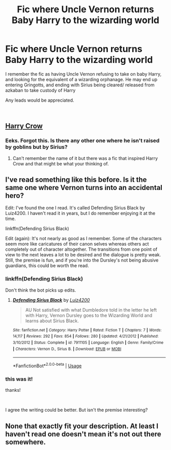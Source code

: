 #+TITLE: Fic where Uncle Vernon returns Baby Harry to the wizarding world

* Fic where Uncle Vernon returns Baby Harry to the wizarding world
:PROPERTIES:
:Author: vernonff
:Score: 13
:DateUnix: 1551277050.0
:DateShort: 2019-Feb-27
:FlairText: Fic Search
:END:
I remember the fic as having Uncle Vernon refusing to take on baby Harry, and looking for the equivalent of a wizarding orphanage. He may end up entering Gringotts, and ending with Sirius being cleared/ released from azkaban to take custody of Harry

Any leads would be appreciated.

​


** [[https://m.fanfiction.net/s/8186071/1/Harry-Crow][Harry Crow]]
:PROPERTIES:
:Author: KTPhillips97
:Score: 11
:DateUnix: 1551284754.0
:DateShort: 2019-Feb-27
:END:

*** Eeks. Forgot this. Is there any other one where he isn't raised by goblins but by Sirius?
:PROPERTIES:
:Author: vernonff
:Score: 6
:DateUnix: 1551295726.0
:DateShort: 2019-Feb-27
:END:

**** Can't remember the name of it but there was a fic that inspired Harry Crow and that might be what your thinking of.
:PROPERTIES:
:Author: the__pov
:Score: 2
:DateUnix: 1551304068.0
:DateShort: 2019-Feb-28
:END:


** I've read something like this before. Is it the same one where Vernon turns into an accidental hero?

Edit: I've found the one I read. It's called Defending Sirius Black by Luiz4200. I haven't read it in years, but I do remember enjoying it at the time.

linkffn(Defending Sirius Black)

Edit (again): It's not nearly as good as I remember. Some of the characters seem more like caricatures of their canon selves whereas others act completely out of character altogether. The transitions from one point of view to the next leaves a lot to be desired and the dialogue is pretty weak. Still, the premise is fun, and if you're into the Dursley's not being abusive guardians, this could be worth the read.
:PROPERTIES:
:Author: kameer19
:Score: 2
:DateUnix: 1551324040.0
:DateShort: 2019-Feb-28
:END:

*** linkffn(Defending Sirius Black)

Don't think the bot picks up edits.
:PROPERTIES:
:Author: Electric999999
:Score: 1
:DateUnix: 1551408996.0
:DateShort: 2019-Mar-01
:END:

**** [[https://www.fanfiction.net/s/7911105/1/][*/Defending Sirius Black/*]] by [[https://www.fanfiction.net/u/1297575/Luiz4200][/Luiz4200/]]

#+begin_quote
  AU Not satisfied with what Dumbledore told in the letter he left with Harry, Vernon Dursley goes to the Wizarding World and learns about Sirius Black.
#+end_quote

^{/Site/:} ^{fanfiction.net} ^{*|*} ^{/Category/:} ^{Harry} ^{Potter} ^{*|*} ^{/Rated/:} ^{Fiction} ^{T} ^{*|*} ^{/Chapters/:} ^{7} ^{*|*} ^{/Words/:} ^{14,117} ^{*|*} ^{/Reviews/:} ^{292} ^{*|*} ^{/Favs/:} ^{854} ^{*|*} ^{/Follows/:} ^{280} ^{*|*} ^{/Updated/:} ^{4/21/2012} ^{*|*} ^{/Published/:} ^{3/10/2012} ^{*|*} ^{/Status/:} ^{Complete} ^{*|*} ^{/id/:} ^{7911105} ^{*|*} ^{/Language/:} ^{English} ^{*|*} ^{/Genre/:} ^{Family/Crime} ^{*|*} ^{/Characters/:} ^{Vernon} ^{D.,} ^{Sirius} ^{B.} ^{*|*} ^{/Download/:} ^{[[http://www.ff2ebook.com/old/ffn-bot/index.php?id=7911105&source=ff&filetype=epub][EPUB]]} ^{or} ^{[[http://www.ff2ebook.com/old/ffn-bot/index.php?id=7911105&source=ff&filetype=mobi][MOBI]]}

--------------

*FanfictionBot*^{2.0.0-beta} | [[https://github.com/tusing/reddit-ffn-bot/wiki/Usage][Usage]]
:PROPERTIES:
:Author: FanfictionBot
:Score: 1
:DateUnix: 1551409021.0
:DateShort: 2019-Mar-01
:END:


*** this was it!

thanks!

​

I agree the writing could be better. But isn't the premise interesting?
:PROPERTIES:
:Author: vernonff
:Score: 1
:DateUnix: 1551447723.0
:DateShort: 2019-Mar-01
:END:


** None that exactly fit your description. At least I haven't read one doesn't mean it's not out there somewhere.
:PROPERTIES:
:Author: KTPhillips97
:Score: 1
:DateUnix: 1551300363.0
:DateShort: 2019-Feb-28
:END:
